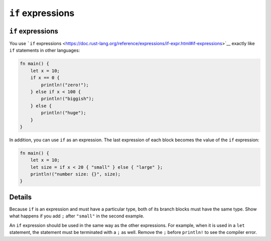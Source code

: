 ====================
``if`` expressions
====================

--------------------
``if`` expressions
--------------------

You use ```if``
expressions <https://doc.rust-lang.org/reference/expressions/if-expr.html#if-expressions>`__
exactly like ``if`` statements in other languages:

.. code:: rust,editable

   fn main() {
       let x = 10;
       if x == 0 {
           println!("zero!");
       } else if x < 100 {
           println!("biggish");
       } else {
           println!("huge");
       }
   }

In addition, you can use ``if`` as an expression. The last expression of
each block becomes the value of the ``if`` expression:

.. code:: rust,editable

   fn main() {
       let x = 10;
       let size = if x < 20 { "small" } else { "large" };
       println!("number size: {}", size);
   }

.. raw:: html

---------
Details
---------

Because ``if`` is an expression and must have a particular type, both of
its branch blocks must have the same type. Show what happens if you add
``;`` after ``"small"`` in the second example.

An ``if`` expression should be used in the same way as the other
expressions. For example, when it is used in a ``let`` statement, the
statement must be terminated with a ``;`` as well. Remove the ``;``
before ``println!`` to see the compiler error.

.. raw:: html

